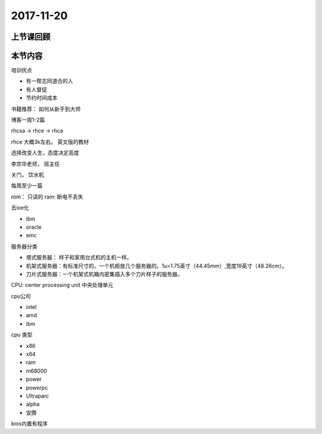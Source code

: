 2017-11-20
============================

上节课回顾
----------------------------

本节内容
----------------------------


培训优点

* 有一帮志同道合的人
* 有人督促
* 节约时间成本

书籍推荐： 如何从新手到大师

博客一周1-2篇

rhcsa   -> rhce -> rhca

rhce 大概3k左右。 英文版的教材

选择改变人生，态度决定高度

李宗华老师， 班主任

关门， 饮水机

每周至少一篇

rom： 只读的
ram:  断电不丢失

去ioe化

* ibm
* oracle
* emc

服务器分类

* 塔式服务器： 样子和家用台式机的主机一样。
* 机架式服务器：有标准尺寸的，一个机柜放几个服务器的。1u=1.75英寸（44.45mm）,宽度19英寸（48.26cm）。
* 刀片式服务器：一个机架式机箱内密集插入多个刀片样子的服务器。

CPU: center processing unit 中央处理单元

cpu公司

* intel 
* amd
* ibm

cpu 类型

* x86
* x64
* ram
* m68000
* power
* powerpc
* Ultraparc
* alpha
* 安腾

bios内置有程序
